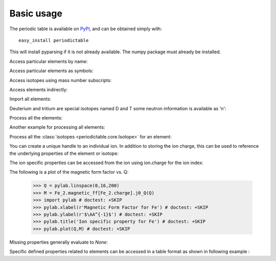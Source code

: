 .. _using:

***********
Basic usage
***********

The periodic table is available on `PyPI <http://pypi.python.org/pypi>`_,
and can be obtained simply with::

    easy_install periodictable

This will install pyparsing if it is not already available.  The numpy
package must already be installed.

Access particular elements by name:

.. doctest::

    >>> from periodictable import hydrogen
    >>> print("H mass %s %s"%(hydrogen.mass, hydrogen.mass_units))
    H mass 1.00794 u

Access particular elements as symbols:

.. doctest::

    >>> from periodictable import H,B,Cu,Ni
    >>> print("B absorption %s"%B.neutron.absorption)
    B absorption 767.0
    >>> print("Ni f1/f2 for Cu K-alpha X-rays %s"%str(Ni.xray.scattering_factors(wavelength=Cu.K_alpha)))
    Ni f1/f2 for Cu K-alpha X-rays (25.022929905648375, 0.52493074546535157)

Access isotopes using mass number subscripts:

.. doctest::

    >>> print("58-Ni vs 62-Ni scattering %s:%s"%(Ni[58].neutron.coherent, Ni[62].neutron.coherent))
    58-Ni vs 62-Ni scattering 26.1:9.5

Access elements indirectly:

.. doctest::

    >>> import periodictable
    >>> print("Cd density %.2f %s"%(periodictable.Cd.density, periodictable.Cd.density_units))
    Cd density 8.65 g/cm^3

Import all elements:

.. doctest::

    >>> from periodictable import *
    >>> print(periodictable.H)
    H
    >>> print(periodictable.H.mass)
    1.00794

Deuterium and tritium are special isotopes named D and T
some neutron information is available as 'n':

.. doctest::

    >>> print("D mass %s"%D.mass)
    D mass 2.014101778
    >>> print("neutron mass %s"%n.mass)
    neutron mass 1.00866491597

Process all the elements:

.. doctest::

    >>> import periodictable
    >>> for el in periodictable.elements: # doctest: +ELLIPSIS, +NORMALIZE_WHITESPACE
    ...     print("%s %s"%(el.symbol,el.name))
    n neutron
    H hydrogen
    He helium
       ...
    Og oganesson

Another example for processing all elements:

.. doctest::

    >>> from periodictable import elements
    >>> for el in elements: # doctest: +ELLIPSIS, +NORMALIZE_WHITESPACE
    ...     print("%s %s"%(el.symbol,el.number))
    n 0
    H 1
    He 2
       ...

Process all the :class:`isotopes <periodictable.core.Isotope>` for an element:

.. doctest::

    >>> for iso in periodictable.H:
    ...     print("%s %s"%(iso,iso.mass))
    1-H 1.0078250321
    D 2.014101778
    T 3.0160492675
    4-H 4.02783
    5-H 5.03954
    6-H 6.04494

You can create a unique handle to an individual ion.  In addition to storing
the ion charge, this can be used to reference the underlying properties of
the element or isotope:

.. doctest::

    >>> Ni58_2 = periodictable.Ni[58].ion[2]
    >>> Ni_2 = periodictable.Ni.ion[2]
    >>> print("charge for Ni2+ is %d"%Ni_2.charge)
    charge for Ni2+ is 2
    >>> print("mass for Ni[58] and for natural abundance: %.4f %.4f"%(Ni58_2.mass, Ni_2.mass))
    mass for Ni[58] and for natural abundance: 57.9343 58.6923

The ion specific properties can be accessed from the ion using ion.charge
for the ion index:

.. doctest::

    >>> import periodictable
    >>> Fe_2 = periodictable.Fe.ion[2]
    >>> print(Fe_2.magnetic_ff[Fe_2.charge].M_Q([0,0.1,0.2]))
    [ 1.          0.99935255  0.99741366]

The following is a plot of the magnetic form factor vs. Q:

    >>> Q = pylab.linspace(0,16,200)
    >>> M = Fe_2.magnetic_ff[Fe_2.charge].j0_Q(Q)
    >>> import pylab # doctest: +SKIP
    >>> pylab.xlabel(r'Magnetic Form Factor for Fe') # doctest: +SKIP
    >>> pylab.ylabel(r'$\AA^{-1}$') # doctest: +SKIP
    >>> pylab.title('Ion specific property for Fe') # doctest: +SKIP
    >>> pylab.plot(Q,M) # doctest: +SKIP

.. plot:: plots/magnetic_ff.py

Missing properties generally evaluate to *None*:

.. doctest::

    >>> print("Radon density %s"%periodictable.Rn.density)
    Radon density None


Specific defined properties related to elements can be accessed in a table format as shown in following example :

.. doctest::

    >>> elements.list('symbol','K_alpha',format="%s K-alpha = %s") # doctest: +ELLIPSIS, +NORMALIZE_WHITESPACE
    Ne K-alpha = 14.6102
    Na K-alpha = 11.9103
    Mg K-alpha = 9.8902
    Al K-alpha = 8.3402
       ...
    Cf K-alpha = 0.1094
    Es K-alpha = 0.1067
    Fm K-alpha = 0.104
